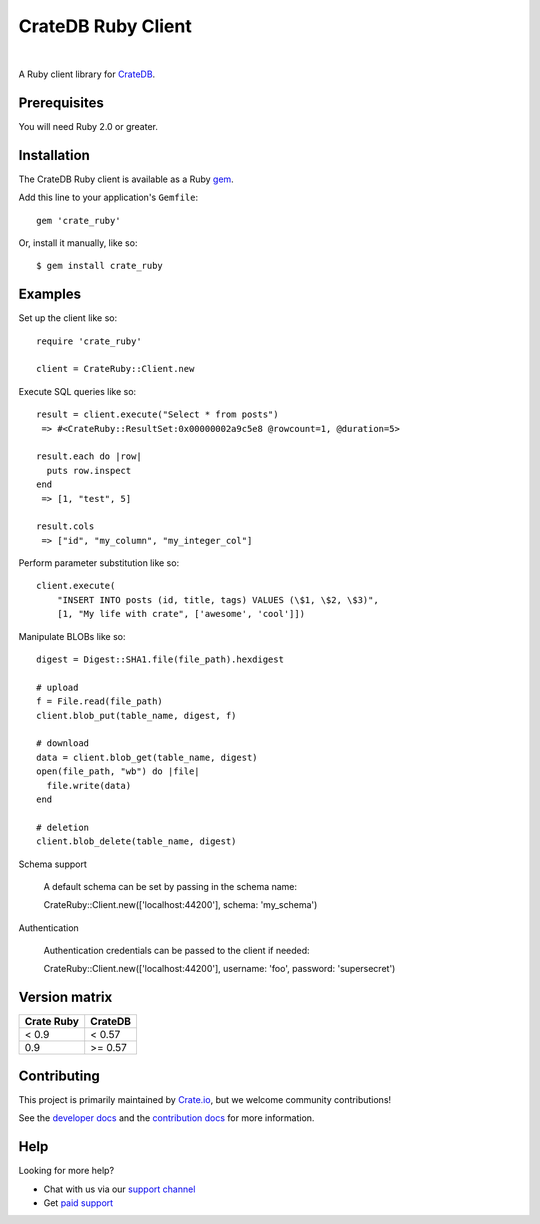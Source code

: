 ===================
CrateDB Ruby Client
===================

.. image:: https://badge.fury.io/rb/crate_ruby.svg
   :target: http://badge.fury.io/rb/crate_ruby
   :alt: Gem Version

.. image:: https://travis-ci.org/crate/crate_ruby.svg?branch=master
   :target: https://travis-ci.org/crate/crate_ruby
   :alt: Build Status

.. image:: https://codeclimate.com/github/crate/crate_ruby.png
   :target: https://codeclimate.com/github/crate/crate_ruby
   :alt: Code Climate

|

A Ruby client library for CrateDB_.

Prerequisites
=============

You will need Ruby 2.0 or greater.

Installation
============

The CrateDB Ruby client is available as a Ruby gem_.

Add this line to your application's ``Gemfile``::

    gem 'crate_ruby'

Or, install it manually, like so::

    $ gem install crate_ruby

Examples
========

Set up the client like so::

    require 'crate_ruby'

    client = CrateRuby::Client.new

Execute SQL queries like so::

    result = client.execute("Select * from posts")
     => #<CrateRuby::ResultSet:0x00000002a9c5e8 @rowcount=1, @duration=5>

    result.each do |row|
      puts row.inspect
    end
     => [1, "test", 5]

    result.cols
     => ["id", "my_column", "my_integer_col"]


Perform parameter substitution like so::

     client.execute(
         "INSERT INTO posts (id, title, tags) VALUES (\$1, \$2, \$3)",
         [1, "My life with crate", ['awesome', 'cool']])

Manipulate BLOBs like so::

    digest = Digest::SHA1.file(file_path).hexdigest

    # upload
    f = File.read(file_path)
    client.blob_put(table_name, digest, f)

    # download
    data = client.blob_get(table_name, digest)
    open(file_path, "wb") do |file|
      file.write(data)
    end

    # deletion
    client.blob_delete(table_name, digest)

Schema support

    A default schema can be set by passing in the schema name::

    CrateRuby::Client.new(['localhost:44200'], schema: 'my_schema')

Authentication

    Authentication credentials can be passed to the client if needed::

    CrateRuby::Client.new(['localhost:44200'], username: 'foo', password: 'supersecret')


Version matrix
==============
+--------------+------------+
| Crate Ruby   | CrateDB    |
+==============+============+
| < 0.9        | < 0.57     |
+--------------+------------+
| 0.9          | >= 0.57    |
+--------------+------------+

Contributing
============

This project is primarily maintained by Crate.io_, but we welcome community
contributions!

See the `developer docs`_ and the `contribution docs`_ for more information.

Help
====

Looking for more help?

- Chat with us via our `support channel`_
- Get `paid support`_

.. _contribution docs: CONTRIBUTING.rst
.. _Crate.io: https://crate.io
.. _CrateDB: https://github.com/crate/crate
.. _developer docs: DEVELOP.rst
.. _gem: https://rubygems.org/
.. _paid support: https://crate.io/pricing/
.. _support channel: https://crate.io/support/
